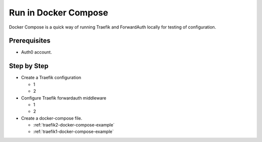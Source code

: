 Run in Docker Compose
=====================

Docker Compose is a quick way of running Traefik and ForwardAuth locally
for testing of configuration.

.. seealso::
    Read more about how to configure Docker Compose in the
    official `Docker documentation <https://docs.docker.com/compose/>`_

Prerequisites
-------------
- Auth0 account.


Step by Step
------------

* Create a Traefik configuration

  - 1
  - 2

* Configure Traefik forwardauth middleware

  - 1
  - 2

* Create a docker-compose file.

  - :ref:`traefik2-docker-compose-example`
  - :ref:`traefik1-docker-compose-example`
